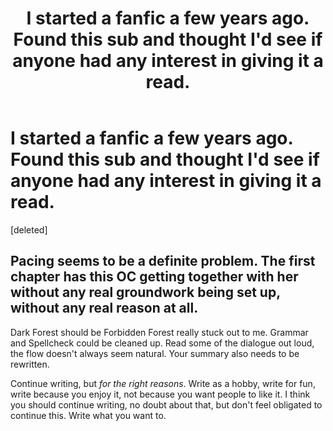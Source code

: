 #+TITLE: I started a fanfic a few years ago. Found this sub and thought I'd see if anyone had any interest in giving it a read.

* I started a fanfic a few years ago. Found this sub and thought I'd see if anyone had any interest in giving it a read.
:PROPERTIES:
:Score: 1
:DateUnix: 1525641442.0
:DateShort: 2018-May-07
:FlairText: Self-Promotion
:END:
[deleted]


** Pacing seems to be a definite problem. The first chapter has this OC getting together with her without any real groundwork being set up, without any real reason at all.

Dark Forest should be Forbidden Forest really stuck out to me. Grammar and Spellcheck could be cleaned up. Read some of the dialogue out loud, the flow doesn't always seem natural. Your summary also needs to be rewritten.

Continue writing, but /for the right reasons/. Write as a hobby, write for fun, write because you enjoy it, not because you want people to like it. I think you should continue writing, no doubt about that, but don't feel obligated to continue this. Write what you want to.
:PROPERTIES:
:Author: moomoogoat
:Score: 1
:DateUnix: 1525642171.0
:DateShort: 2018-May-07
:END:
